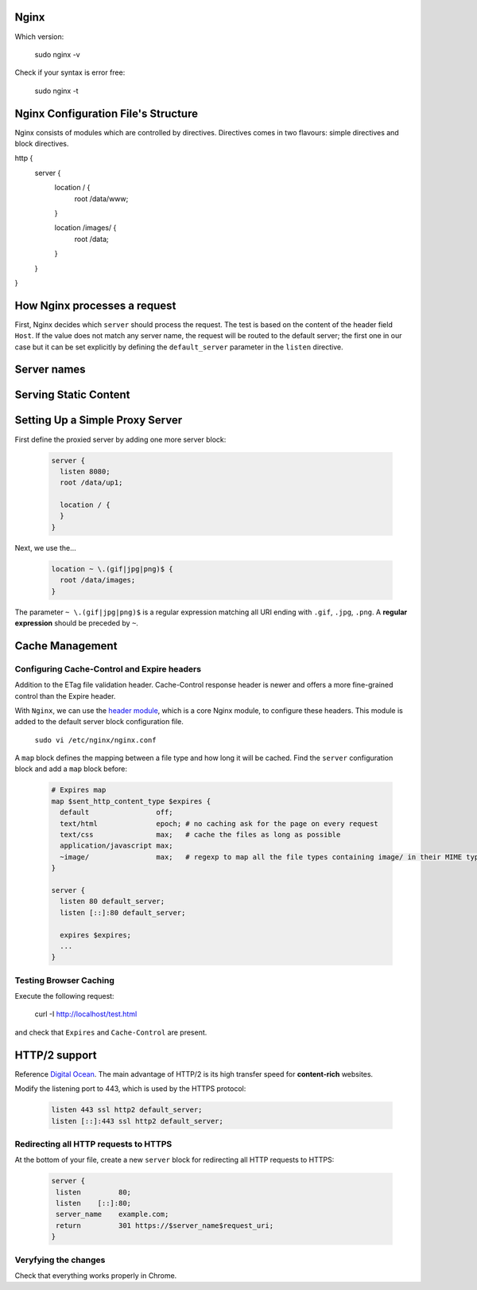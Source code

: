 Nginx
=====

Which version: 

  sudo nginx -v

Check if your syntax is error free:

  sudo nginx -t

Nginx Configuration File's Structure
====================================
Nginx consists of modules which are controlled by directives. Directives comes in two flavours: simple directives and block directives.

.. code-block:: ini
  
http {
        server {
          location / {
            root /data/www;
          }
          
          location /images/ {
            root /data;
          }
        }
}

How Nginx processes a request
============================
First, Nginx decides which ``server`` should process the request. The test is based on the content of the header field ``Host``. If the value does not match any server name, the request will be routed to the default server; the first one in our case but it can be set explicitly by defining the ``default_server`` parameter in the ``listen`` directive.

Server names
============


Serving Static Content
======================



Setting Up a Simple Proxy Server
================================
First define the proxied server by adding one more server block:

 .. code-block:: ini
  
      server {
        listen 8080;
        root /data/up1;
        
        location / {
        }
      }

Next, we use the...

 .. code-block:: ini
  
  location ~ \.(gif|jpg|png)$ {
    root /data/images;
  }

The parameter ``~ \.(gif|jpg|png)$`` is a regular expression matching all URI ending with ``.gif``, ``.jpg``, ``.png``. A **regular expression** should be preceded by ``~``.

Cache Management
================

Configuring Cache-Control and Expire headers
--------------------------------------------
Addition to the ETag file validation header. Cache-Control response header is newer and offers a more fine-grained control than the Expire header.

With ``Nginx``, we can use the `header module <http://nginx.org/en/docs/http/ngx_http_headers_module.html>`_, which is a core Nginx module, to configure these headers. This module is added to the default
server block configuration file.

  ``sudo vi /etc/nginx/nginx.conf``
  
A ``map`` block defines the mapping between a file type and how long it will be cached. Find the ``server`` configuration block and add a ``map`` block before:

  .. code-block:: ini
  
    # Expires map
    map $sent_http_content_type $expires {
      default                off;
      text/html              epoch; # no caching ask for the page on every request
      text/css               max;   # cache the files as long as possible
      application/javascript max;
      ~image/                max;   # regexp to map all the file types containing image/ in their MIME type 
    }
    
    server {
      listen 80 default_server;
      listen [::]:80 default_server;
    
      expires $expires;
      ...
    }

Testing Browser Caching
-----------------------
Execute the following request:

  curl -I http://localhost/test.html
  
and check that ``Expires`` and ``Cache-Control`` are present.

HTTP/2 support
==============
Reference `Digital Ocean <https://www.digitalocean.com/community/tutorials/how-to-set-up-nginx-with-http-2-support-on-ubuntu-16-04>`_. The main advantage of HTTP/2 is its high transfer speed for **content-rich** websites.

Modify the listening port to 443, which is used by the HTTPS protocol:

  .. code-block:: ini
    
    listen 443 ssl http2 default_server;
    listen [::]:443 ssl http2 default_server;
    
Redirecting all HTTP requests to HTTPS
--------------------------------------
At the bottom of your file, create a new ``server`` block for redirecting all HTTP requests to HTTPS:

    .. code-block:: ini
    
      server {
       listen         80;
       listen    [::]:80;
       server_name    example.com;
       return         301 https://$server_name$request_uri;
      }

Veryfying the changes
--------------------
Check that everything works properly in Chrome.
